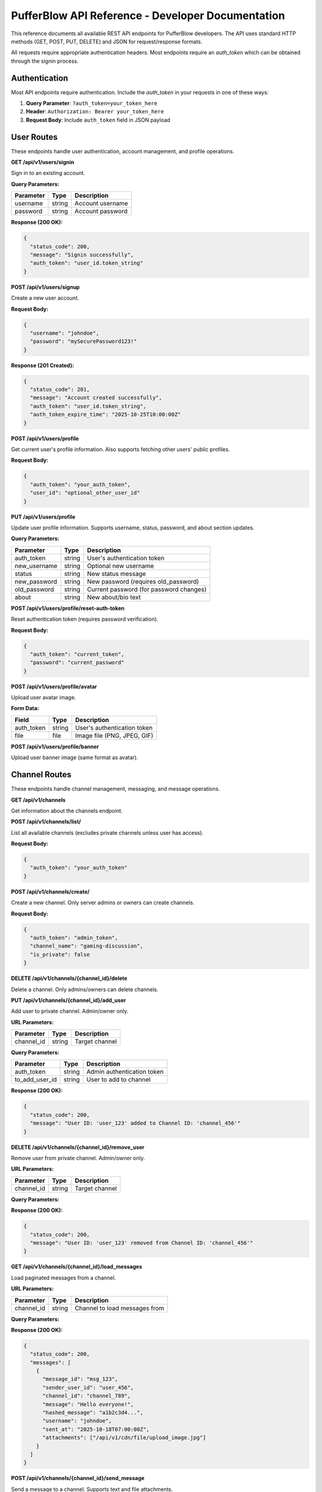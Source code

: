 ==================================================
PufferBlow API Reference - Developer Documentation
==================================================

This reference documents all available REST API endpoints for PufferBlow developers. The API uses standard HTTP methods (GET, POST, PUT, DELETE) and JSON for request/response formats.

All requests require appropriate authentication headers. Most endpoints require an `auth_token` which can be obtained through the signin process.

Authentication
==============

Most API endpoints require authentication. Include the `auth_token` in your requests in one of these ways:

1. **Query Parameter**: ``?auth_token=your_token_here``
2. **Header**: ``Authorization: Bearer your_token_here``
3. **Request Body**: Include ``auth_token`` field in JSON payload

.. _api-user-routes:

User Routes
===========

These endpoints handle user authentication, account management, and profile operations.

**GET /api/v1/users/signin**

Sign in to an existing account.

**Query Parameters:**

================  ========  ===========
Parameter         Type      Description
================  ========  ===========
username          string    Account username
password          string    Account password
================  ========  ===========

**Response (200 OK):**

.. sourcecode:: json

   {
     "status_code": 200,
     "message": "Signin successfully",
     "auth_token": "user_id.token_string"
   }

**POST /api/v1/users/signup**

Create a new user account.

**Request Body:**

.. sourcecode:: json

   {
     "username": "johndoe",
     "password": "mySecurePassword123!"
   }

**Response (201 Created):**

.. sourcecode:: json

   {
     "status_code": 201,
     "message": "Account created successfully",
     "auth_token": "user_id.token_string",
     "auth_token_expire_time": "2025-10-25T10:00:00Z"
   }

**POST /api/v1/users/profile**

Get current user's profile information. Also supports fetching other users' public profiles.

**Request Body:**

.. sourcecode:: json

   {
     "auth_token": "your_auth_token",
     "user_id": "optional_other_user_id"
   }

**PUT /api/v1/users/profile**

Update user profile information. Supports username, status, password, and about section updates.

**Query Parameters:**

================  =========  ===========
Parameter         Type       Description
================  =========  ===========
auth_token        string     User's authentication token
new_username      string     Optional new username
status            string     New status message
new_password      string     New password (requires old_password)
old_password      string     Current password (for password changes)
about             string     New about/bio text
================  =========  ===========

**POST /api/v1/users/profile/reset-auth-token**

Reset authentication token (requires password verification).

**Request Body:**

.. sourcecode:: json

   {
     "auth_token": "current_token",
     "password": "current_password"
   }

**POST /api/v1/users/profile/avatar**

Upload user avatar image.

**Form Data:**

================  =========  ===========
Field             Type       Description
================  =========  ===========
auth_token        string     User's authentication token
file              file       Image file (PNG, JPEG, GIF)
================  =========  ===========

**POST /api/v1/users/profile/banner**

Upload user banner image (same format as avatar).

Channel Routes
==============

These endpoints handle channel management, messaging, and message operations.

**GET /api/v1/channels**

Get information about the channels endpoint.

**POST /api/v1/channels/list/**

List all available channels (excludes private channels unless user has access).

**Request Body:**

.. sourcecode:: json

   {
     "auth_token": "your_auth_token"
   }

**POST /api/v1/channels/create/**

Create a new channel. Only server admins or owners can create channels.

**Request Body:**

.. sourcecode:: json

   {
     "auth_token": "admin_token",
     "channel_name": "gaming-discussion",
     "is_private": false
   }

**DELETE /api/v1/channels/{channel_id}/delete**

Delete a channel. Only admins/owners can delete channels.

**PUT /api/v1/channels/{channel_id}/add_user**

Add user to private channel. Admin/owner only.

**URL Parameters:**

================  =========  ===========
Parameter         Type       Description
================  =========  ===========
channel_id        string     Target channel
================  =========  ===========

**Query Parameters:**

================  =========  ===========
Parameter         Type       Description
================  =========  ===========
auth_token        string     Admin authentication token
to_add_user_id    string     User to add to channel
================  =========  ===========

**Response (200 OK):**

.. sourcecode:: json

   {
     "status_code": 200,
     "message": "User ID: 'user_123' added to Channel ID: 'channel_456'"
   }

**DELETE /api/v1/channels/{channel_id}/remove_user**

Remove user from private channel. Admin/owner only.

**URL Parameters:**

================  =========  ===========
Parameter         Type       Description
================  =========  ===========
channel_id        string     Target channel
================  =========  ===========

**Query Parameters:**

================  =========  ===========
Parameter         Type       Description
================  =========  ===========
auth_token        string     Admin authentication token
to_remove_user_id string     User to remove from channel
================  =========  ===========

**Response (200 OK):**

.. sourcecode:: json

   {
     "status_code": 200,
     "message": "User ID: 'user_123' removed from Channel ID: 'channel_456'"
   }

**GET /api/v1/channels/{channel_id}/load_messages**

Load paginated messages from a channel.

**URL Parameters:**

================  =========  ===========
Parameter         Type       Description
================  =========  ===========
channel_id        string     Channel to load messages from
================  =========  ===========

**Query Parameters:**

================  =========  ===========
Parameter         Type       Description
================  =========  ===========
auth_token        string     User authentication token
page              integer    Page number (default: 1)
messages_per_page integer    Messages per page (1-50, default: 20)
================  =========  ===========

**Response (200 OK):**

.. sourcecode:: json

   {
     "status_code": 200,
     "messages": [
       {
         "message_id": "msg_123",
         "sender_user_id": "user_456",
         "channel_id": "channel_789",
         "message": "Hello everyone!",
         "hashed_message": "a1b2c3d4...",
         "username": "johndoe",
         "sent_at": "2025-10-18T07:00:00Z",
         "attachments": ["/api/v1/cdn/file/upload_image.jpg"]
       }
     ]
   }

**POST /api/v1/channels/{channel_id}/send_message**

Send a message to a channel. Supports text and file attachments.

**URL Parameters:**

================  =========  ===========
Parameter         Type       Description
================  =========  ===========
channel_id        string     Channel to send message to
================  =========  ===========

**Form Data:**

================  =========  ===========
Field             Type       Description
================  =========  ===========
auth_token        string     User authentication token
message           string     Message text (optional with attachments)
attachments       file(s)    File attachments (optional)
================  =========  ===========

**Response (201 Created):**

.. sourcecode:: json

   {
     "status_code": 201,
     "message": "message sent successfully",
     "message_id": "msg_456",
     "attachments": ["/api/v1/cdn/file/upload_file.jpg"]
   }

**PUT /api/v1/channels/{channel_id}/mark_message_as_read**

Mark a message as read for the current user.

**URL Parameters:**

================  =========  ===========
Parameter         Type       Description
================  =========  ===========
channel_id        string     Channel containing the message
================  =========  ===========

**Query Parameters:**

================  =========  ===========
Parameter         Type       Description
================  =========  ===========
auth_token        string     User authentication token
message_id        string     Message to mark as read
================  =========  ===========

**Response (201 Created):**

.. sourcecode:: json

   {
     "status_code": 201,
     "message": "The message_id was successfully marked as read"
   }

**DELETE /api/v1/channels/{channel_id}/delete_message**

Delete a message from channel. User can delete own messages, admins can delete any.

**URL Parameters:**

================  =========  ===========
Parameter         Type       Description
================  =========  ===========
channel_id        string     Channel containing the message
================  =========  ===========

**Query Parameters:**

================  =========  ===========
Parameter         Type       Description
================  =========  ===========
auth_token        string     User authentication token
message_id        string     Message to delete
================  =========  ===========

**Response (204 No Content):**

.. sourcecode:: json

   {
     "status_code": 204,
     "message": "The message has been deleted successfully"
   }

File Management (CDN) Routes
=============================

These endpoints handle file uploads, downloads, and CDN management. Most require server owner privileges.

**POST /api/v1/cdn/upload**

Upload file to CDN. Server owner only.

**POST /api/v1/cdn/files**

List files in CDN directory. Server owner only.

**POST /api/v1/cdn/file-info**

Get detailed file information. Server owner only.

**POST /api/v1/cdn/delete-file**

Delete file from CDN. Server owner only.

**GET /api/v1/cdn/file/{file_path}**

Serve CDN file directly.

**POST /api/v1/cdn/cleanup-orphaned**

Clean up orphaned CDN files. Server owner only.

Server Administration Routes
=============================

These endpoints are only available to server owners and administrators for managing server configuration, security, and settings.

**POST /api/v1/blocked-ips/list**

List blocked IP addresses.

**POST /api/v1/blocked-ips/block**

Block an IP address.

**POST /api/v1/blocked-ips/unblock**

Unblock an IP address.

**GET /api/v1/system/server-info**

Get server configuration information.

**GET /api/v1/system/server-stats**

Get server statistics and metrics.

**GET /api/v1/system/server-usage**

Get real-time server resource usage.

**PUT /api/v1/system/server-info**

Update server configuration. Server owner only.

**POST /api/v1/system/upload-avatar**

Upload server avatar. Server owner only.

**POST /api/v1/system/upload-banner**

Upload server banner. Server owner only.

Analytics & Activity Routes
===========================

These endpoints provide charts, metrics, and activity monitoring for server administrators.

**POST /api/v1/system/charts/user-registrations**

Get user registration chart data.

**POST /api/v1/system/charts/message-activity**

Get message activity chart data.

**POST /api/v1/system/charts/online-users**

Get online users chart data.

**POST /api/v1/system/charts/channel-creation**

Get channel creation chart data.

**POST /api/v1/system/charts/user-status**

Get user status distribution chart data.

**POST /api/v1/system/recent-activity**

Get recent server activity events. Admin only.

**POST /api/v1/system/activity-metrics**

Get current activity metrics. Admin only.

**POST /api/v1/system/server-overview**

Get comprehensive server overview. Admin only.

Background Tasks Routes
=======================

These endpoints manage background tasks and automated server operations.

**POST /api/v1/background-tasks/status**

Get status of all background tasks.

**POST /api/v1/background-tasks/run**

Execute a background task on-demand.

General Routes
==============

Miscellaneous endpoints for general server information.

**GET /api/v1/info**

Get basic server information.

**GET /api/v1/system/latest-release**

Get information about the latest PufferBlow release.

WebSocket Routes
================

PufferBlow uses WebSockets for real-time messaging.

**WebSocket Endpoint:** ``ws://your-server:7575/ws/channels/{channel_id}``

**Connection Parameters:**

================  =========  ===========
Parameter         Type       Description
================  =========  ===========
channel_id        string     Channel to connect to
auth_token        string     User authentication token (as query parameter)
================  =========  ===========

**Incoming Messages (Server -> Client):**

.. sourcecode:: json

   {
     "message_id": "msg_123",
     "sender_user_id": "user_456",
     "channel_id": "channel_789",
     "message": "Hello everyone!",
     "username": "johndoe",
     "sent_at": "2025-10-18T07:00:00Z",
     "attachments": ["/api/v1/cdn/file/image.jpg"]
   }

**Outgoing Messages (Client -> Server):**

.. sourcecode:: json

   {
     "type": "read_confirmation",
     "message_id": "msg_123"
   }

Error Responses
===============

All API endpoints may return error responses in the following format:

**400 Bad Request:**
.. sourcecode:: json
   {"detail": "Error description"}

**401 Unauthorized:**
.. sourcecode:: json
   {"detail": "Authentication required"}

**403 Forbidden:**
.. sourcecode:: json
   {"detail": "Access forbidden"}

**404 Not Found:**
.. sourcecode:: json
   {"detail": "Resource not found"}

**409 Conflict:**
.. sourcecode:: json
   {"detail": "Resource conflict"}

**500 Internal Server Error:**
.. sourcecode:: json
   {"detail": "Internal server error"}

Rate Limiting
=============

The API implements rate limiting to prevent abuse:

- **Standard users:** 100 requests per minute
- **Authenticated users:** 200 requests per minute
- **Server owners:** 500 requests per minute

Rate limit headers are included in responses:

================  ===========
Header            Description
================  ===========
X-RateLimit-Limit Total requests allowed per minute
X-RateLimit-Remaining Requests remaining in current window
X-RateLimit-Reset Time when rate limit resets (Unix timestamp)
Retry-After Seconds to wait before retrying (when limit exceeded)
================  ===========

Development Tips
================

**API Base URL:** ``http://your-server:7575/api/v1``

**Debug Mode:** Add ``?debug=1`` to see additional error information

**API Documentation:** Visit ``http://your-server:7575/docs`` for interactive OpenAPI documentation

**Testing:** Use tools like curl, Postman, or HTTPie for testing endpoints

.. code-block:: bash

   # Example API call
   curl -X POST http://localhost:7575/api/v1/users/signin \
     -H "Content-Type: application/json" \
     -d '{"username":"test","password":"test"}'
